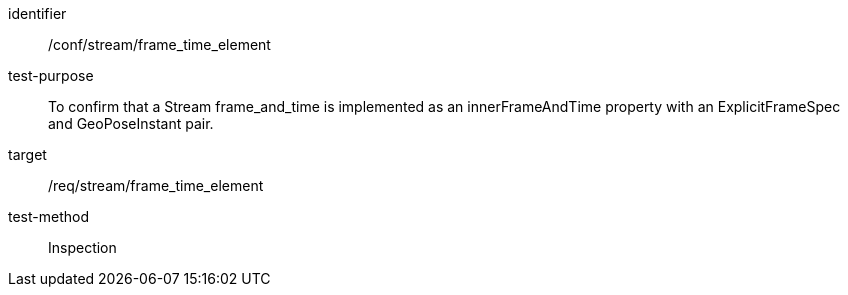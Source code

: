 
[abstract_test]
====
[%metadata]
identifier:: /conf/stream/frame_time_element
test-purpose:: To confirm that a Stream frame_and_time is implemented as an innerFrameAndTime property with an ExplicitFrameSpec and GeoPoseInstant pair.
target:: /req/stream/frame_time_element
test-method:: Inspection
====
